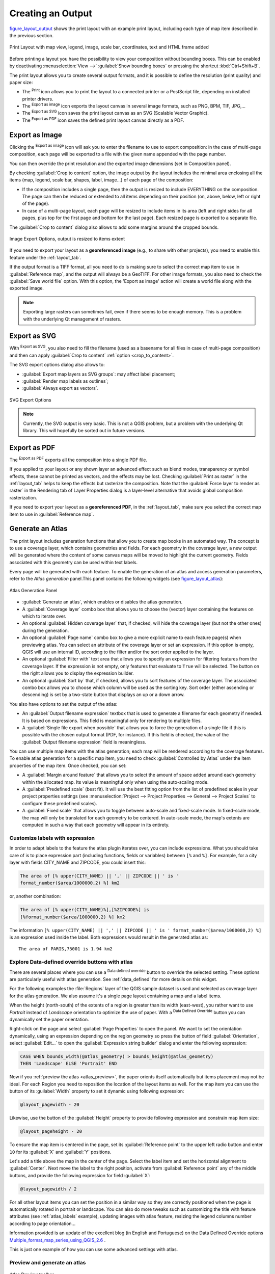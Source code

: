 .. only:: html

   |updatedisclaimer|

.. index::
   single: Printing; Export map

.. _create-output:

*******************
 Creating an Output
*******************

.. only:: html

   .. contents::
      :local:

figure_layout_output_ shows the print layout with an example print layout,
including each type of map item described in the previous section.

.. _figure_layout_output:

.. figure:: img/print_composer_complete.png
   :align: center

   Print Layout with map view, legend, image, scale bar, coordinates, text and
   HTML frame added

.. index:: Export as image, Export as PDF, Export as SVG

Before printing a layout you have the possibility to view your composition
without bounding boxes. This can be enabled by deactivating :menuselection:`View -->`
|checkbox| :guilabel:`Show bounding boxes` or pressing the shortcut
:kbd:`Ctrl+Shift+B`.

The print layout allows you to create several output formats, and it is
possible to define the resolution (print quality) and paper size:

* The |filePrint| :sup:`Print` icon allows you to print the layout to a
  connected printer or a PostScript file, depending on installed printer drivers.
* The |saveMapAsImage| :sup:`Export as image` icon exports the layout
  canvas in several image formats, such as PNG, BPM, TIF, JPG,...
* The |saveAsSVG| :sup:`Export as SVG` icon saves the print layout canvas
  as an SVG (Scalable Vector Graphic).
* The |saveAsPDF| :sup:`Export as PDF` icon saves the defined print layout
  canvas directly as a PDF.

.. _export_layout_image:

Export as Image
===============

Clicking the |saveMapAsImage| :sup:`Export as image` icon will ask you to
enter the filename to use to export composition: in the case of multi-page
composition, each page will be exported to a file with the given name
appended with the page number.

You can then override the print resolution and the exported image dimensions
(set in Composition panel).

.. index:: Crop layout to content
.. _crop_to_content:

By checking |checkbox| :guilabel:`Crop to content` option, the image output
by the layout includes the minimal area enclosing all the items (map,
legend, scale bar, shapes, label, image...) of each page of the composition:

* If the composition includes a single page, then the output is resized to
  include EVERYTHING on the composition. The page can then be reduced or
  extended to all items depending on their position (on, above, below, left or
  right of the page).
* In case of a multi-page layout, each page will be resized to include
  items in its area (left and right sides for all pages, plus top for the first page
  and bottom for the last page). Each resized page is exported to a separate file.

The :guilabel:`Crop to content` dialog also allows to add some margins around
the cropped bounds.

.. _figure_layout_output_image:

.. figure:: img/image_export_options.png
   :align: center

   Image Export Options, output is resized to items extent

If you need to export your layout as a **georeferenced image** (e.g., to share
with other projects), you need to enable this feature under the
:ref:`layout_tab`.

If the output format is a TIFF format, all you need to do is making sure to
select the correct map item to use in |selectString| :guilabel:`Reference
map`, and the output will always be a GeoTIFF. For other image formats,
you also need to check the |checkbox| :guilabel:`Save world file` option.
With this option, the 'Export as image' action will create a world file along
with the exported image.

.. note::

   Exporting large rasters can sometimes fail, even if there seems to be
   enough memory. This is a problem with the underlying Qt management of rasters.

.. _export_layout_svg:

Export as SVG
=============

With |saveAsSVG| :sup:`Export as SVG`, you also need to fill the filename
(used as a basename for all files in case of multi-page composition) and then
can apply |checkbox| :guilabel:`Crop to content` :ref:`option <crop_to_content>`.

The SVG export options dialog also allows to:

* :guilabel:`Export map layers as SVG groups`: may affect label placement;
* :guilabel:`Render map labels as outlines`;
* :guilabel:`Always export as vectors`.

.. _figure_layout_output_svg:

.. figure:: img/svg_export_options.png
   :align: center

   SVG Export Options

.. note::

   Currently, the SVG output is very basic. This is not a QGIS problem, but a
   problem with the underlying Qt library. This will hopefully be sorted out
   in future versions.
   
.. _export_layout_pdf:

Export as PDF
=============

The |saveAsPDF| :sup:`Export as PDF` exports all the composition into a
single PDF file.

If you applied to your layout or any shown layer an advanced effect such as
blend modes, transparency or symbol effects, these cannot be printed
as vectors, and the effects may be lost. Checking :guilabel:`Print as
raster` in the :ref:`layout_tab` helps to keep the effects but
rasterize the composition. Note that the :guilabel:`Force layer to render as
raster` in the Rendering tab of Layer Properties dialog is a layer-level
alternative that avoids global composition rasterization.

If you need to export your layout as a **georeferenced PDF**, in the
:ref:`layout_tab`, make sure you select the correct map item to
use in |selectString| :guilabel:`Reference map`.


.. index:: Atlas generation

.. _atlas_generation:

Generate an Atlas
=================

The print layout includes generation functions that allow you to create map
books in an automated way. The concept is to use a coverage layer, which contains
geometries and fields. For each geometry in the coverage layer, a new output will
be generated where the content of some canvas maps will be moved to highlight the
current geometry. Fields associated with this geometry can be used within text
labels.

Every page will be generated with each feature. To enable the generation
of an atlas and access generation parameters, refer to the `Atlas generation`
panel.This panel contains the following widgets (see figure_layout_atlas_):

.. _figure_layout_atlas:

.. figure:: img/atlas_properties.png
   :align: center

   Atlas Generation Panel

* |checkbox| :guilabel:`Generate an atlas`, which enables or disables the atlas
  generation.
* A :guilabel:`Coverage layer` |selectString| combo box that allows you to
  choose the (vector) layer containing the features on which to iterate over.
* An optional |checkbox| :guilabel:`Hidden coverage layer` that, if checked,
  will hide the coverage layer (but not the other ones) during the generation.
* An optional :guilabel:`Page name` combo box to give a more explicit name to
  each feature page(s) when previewing atlas. You can select an attribute of
  the coverage layer or set an expression. If this option is empty, QGIS will
  use an internal ID, according to the filter and/or the sort order applied to
  the layer.
* An optional :guilabel:`Filter with` text area that allows you to specify an
  expression for filtering features from the coverage layer. If the expression
  is not empty, only features that evaluate to ``True`` will be selected.
  The button on the right allows you to display the expression builder.
* An optional |checkbox| :guilabel:`Sort by` that, if checked, allows you to
  sort features of the coverage layer. The associated combo box allows you to
  choose which column will be used as the sorting key. Sort order (either
  ascending or descending) is set by a two-state button that displays an up or
  a down arrow.

You also have options to set the output of the atlas:

* An :guilabel:`Output filename expression` textbox that is used to generate
  a filename for each geometry if needed. It is based on expressions. This field
  is meaningful only for rendering to multiple files.
* A |checkbox| :guilabel:`Single file export when possible` that allows you to
  force the generation of a single file if this is possible with the chosen output
  format (PDF, for instance). If this field is checked, the value of the
  :guilabel:`Output filename expression` field is meaningless.


You can use multiple map items with the atlas generation; each map will be rendered
according to the coverage features. To enable atlas generation for a specific map
item, you need to check |checkbox|:guilabel:`Controlled by Atlas` under the item
properties of the map item.
Once checked, you can set:

* A |radioButtonOn| :guilabel:`Margin around feature` that allows you to select
  the amount of space added around each geometry within the allocated map.
  Its value is meaningful only when using the auto-scaling mode.
* A |radioButtonOff| :guilabel:`Predefined scale` (best fit). It will use the best
  fitting option from the list of predefined scales in your project properties settings
  (see :menuselection:`Project --> Project Properties --> General --> Project Scales`
  to configure these predefined scales).
* A |radioButtonOff| :guilabel:`Fixed scale` that allows you to toggle between
  auto-scale and fixed-scale mode.
  In fixed-scale mode, the map will only be translated for each geometry to be centered.
  In auto-scale mode, the map's extents are computed in such a way that
  each geometry will appear in its entirety.

.. _atlas_labels:

Customize labels with expression
--------------------------------

In order to adapt labels to the feature the atlas plugin iterates over, you can
include expressions. What you should take care of is to place expression part
(including functions, fields or variables) between ``[%`` and ``%]``.
For example, for a city layer with fields CITY_NAME and ZIPCODE, you could
insert this:

.. code::

   The area of [% upper(CITY_NAME) || ',' || ZIPCODE || ' is '
   format_number($area/1000000,2) %] km2

or, another combination:

.. code::

   The area of [% upper(CITY_NAME)%],[%ZIPCODE%] is
   [%format_number($area/1000000,2) %] km2

The information ``[% upper(CITY_NAME) || ',' || ZIPCODE || ' is ' format_number($area/1000000,2) %]``
is an expression used inside the label. Both expressions would result in the
generated atlas as::

  The area of PARIS,75001 is 1.94 km2


.. _atlas_data_defined_override:

Explore Data-defined override buttons with atlas
------------------------------------------------

There are several places where you can use a |dataDefined| :sup:`Data defined
override` button to override the selected setting. These options are
particularly useful with atlas generation. See :ref:`data_defined` for more
details on this widget.

For the following examples the :file:`Regions` layer of the QGIS sample
dataset is used and selected as coverage layer for the atlas generation.
We also assume it's a single page layout containing a map and a label items.

When the height (north-south) of the extents of a region is greater
than its width (east-west), you rather want to use *Portrait* instead of
*Landscape* orientation to optimize the use of paper. With a |dataDefined|
:sup:`Data Defined Override` button you can dynamically set the paper
orientation.

Right-click on the page and select :guilabel:`Page Properties` to open the
panel. We want to set the orientation dynamically, using an expression
depending on the region geometry so press the |dataDefined| button of
field :guilabel:`Orientation`, select :guilabel:`Edit...` to open the
:guilabel:`Expression string builder` dialog and enter the following expression:

.. code::

   CASE WHEN bounds_width(@atlas_geometry) > bounds_height(@atlas_geometry)
   THEN 'Landscape' ELSE 'Portrait' END

Now if you :ref:`preview the atlas <atlas_preview>`, the paper orients itself
automatically but items placement may not be ideal. For each Region you need to
reposition the location of the layout items as well. For the map item you can
use the |dataDefined| button of its :guilabel:`Width` property to set it
dynamic using following expression:

.. code::

   @layout_pagewidth - 20

Likewise, use the |dataDefined| button of the :guilabel:`Height` property to
provide following expression and constrain map item size:

.. code::

   @layout_pageheight - 20

To ensure the map item is centered in the page, set its :guilabel:`Reference
point` to the upper left radio button and enter ``10`` for its :guilabel:`X`
and :guilabel:`Y` positions.

Let's add a title above the map in the center of the page. Select the label
item and set the horizontal alignment to |radioButtonOn| :guilabel:`Center`.
Next move the label to the right position, activate from :guilabel:`Reference
point` any of the middle buttons, and provide the following expression for
field :guilabel:`X`:

.. code::

   @layout_pagewidth / 2

For all other layout items you can set the position in a similar way so they
are correctly positioned when the page is automatically rotated in portrait or
landscape. You can also do more tweaks such as customizing the title with
feature attributes (see :ref:`atlas_labels` example), updating images with
atlas feature, resizing the legend columns number according to page orientation...

Information provided is an update of the excellent blog (in English and Portuguese)
on the Data Defined Override options Multiple_format_map_series_using_QGIS_2.6_ .

This is just one example of how you can use some advanced settings with atlas.

.. _atlas_preview:

Preview and generate an atlas
-----------------------------

.. _figure_layout_atlas_preview:

.. figure:: img/atlas_preview.png
   :align: center

   Atlas Preview toolbar

Once the atlas settings have been configured and layout items (map, table,
image...) linked to it, you can create a preview of all the pages by clicking
:menuselection:`Atlas --> Preview Atlas` or |atlas| :sup:`Preview Atlas` icon.
You can then use the arrows in the same toolbar to navigate through all the
features:

* |atlasFirst| :sup:`First feature`
* |atlasPrev| :sup:`Previous feature`
* |atlasNext| :sup:`Next feature`
* |atlasLast| :sup:`Last feature`

You can also use the combo box to directly select and preview a specific feature.
The combo box shows atlas features name according to the expression set in the
atlas :guilabel:`Page name` option.


As for simple compositions, an atlas can be generated in different ways (see
:ref:`create-output` for more information). Instead of :menuselection:`Layout`
menu, rather use tools from :menuselection:`Atlas` menu or toolbar.

This means that you can directly print your compositions with :menuselection:`Atlas --> Print Atlas`.
You can also create a PDF using :menuselection:`Atlas --> Export Atlas as PDF...`:
You will be asked for a directory to save all the generated PDF files,
except if the |checkbox| :guilabel:`Single file export when possible` has been
selected. In that case, you'll be prompted to give a filename.

With :menuselection:`Atlas --> Export Atlas as Images...` or
:menuselection:`Atlas --> Export Atlas as SVG...` tool, you're also prompted to
select a folder. Each page of each atlas feature composition is exported to
an image or SVG file.


.. tip:: **Print a specific atlas feature**

  If you want to print or export the composition of only one feature of the atlas,
  simply start the preview, select the desired feature in the drop-down list
  and click on :menuselection:`Layout --> Print` (or :menuselection:`Export...`
  to any supported file format).


.. _Multiple_format_map_series_using_QGIS_2.6: http://sigsemgrilhetas.wordpress.com/2014/11/09/series-de-mapas-com-formatos-multiplos-em-qgis-2-6-parte-1-multiple-format-map-series-using-qgis-2-6-part-1

.. Substitutions definitions - AVOID EDITING PAST THIS LINE
   This will be automatically updated by the find_set_subst.py script.
   If you need to create a new substitution manually,
   please add it also to the substitutions.txt file in the
   source folder.

.. |atlas| image:: /static/common/mIconAtlas.png
   :width: 1.5em
.. |atlasFirst| image:: /static/common/mActionAtlasFirst.png
   :width: 1.5em
.. |atlasLast| image:: /static/common/mActionAtlasLast.png
   :width: 1.5em
.. |atlasNext| image:: /static/common/mActionAtlasNext.png
   :width: 1.5em
.. |atlasPrev| image:: /static/common/mActionAtlasPrev.png
   :width: 1.5em
.. |checkbox| image:: /static/common/checkbox.png
   :width: 1.3em
.. |dataDefined| image:: /static/common/mIconDataDefine.png
   :width: 1.5em
.. |filePrint| image:: /static/common/mActionFilePrint.png
   :width: 1.5em
.. |radioButtonOff| image:: /static/common/radiobuttonoff.png
.. |radioButtonOn| image:: /static/common/radiobuttonon.png
.. |saveAsPDF| image:: /static/common/mActionSaveAsPDF.png
   :width: 1.5em
.. |saveAsSVG| image:: /static/common/mActionSaveAsSVG.png
   :width: 1.5em
.. |saveMapAsImage| image:: /static/common/mActionSaveMapAsImage.png
   :width: 1.5em
.. |selectString| image:: /static/common/selectstring.png
   :width: 2.5em
.. |updatedisclaimer| replace:: :disclaimer:`Docs for 'QGIS testing'. Visit http://docs.qgis.org/2.18 for QGIS 2.18 docs and translations.`